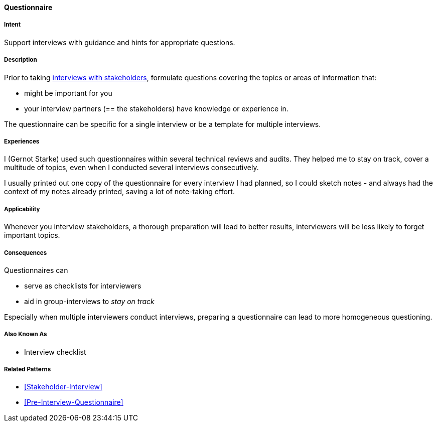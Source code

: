 [[Questionnaire]]

==== [pattern]#Questionnaire# 

===== Intent
Support interviews with guidance and hints for appropriate questions.


===== Description
Prior to taking <<Stakeholder-Interview, interviews with stakeholders>>,
formulate questions covering the topics or areas of information that:

* might be important for you 
* your interview partners (== the stakeholders) have knowledge or experience in.

The questionnaire can be specific for a single interview or be a template for multiple interviews.

===== Experiences

I (Gernot Starke) used such questionnaires within several technical reviews and audits. They helped me to stay on track, cover a multitude of topics, even when I conducted several interviews consecutively.

I usually printed out one copy of the questionnaire for every interview I had planned, so I could sketch notes - and always had the context of my notes already printed, saving a lot of note-taking effort.

 

===== Applicability
Whenever you interview stakeholders, a thorough preparation will lead to better results, interviewers will be less likely to forget important topics.


===== Consequences

Questionnaires can

* serve as checklists for interviewers 
* aid in group-interviews to _stay on track_


Especially when multiple interviewers conduct interviews, preparing a questionnaire can lead to more homogeneous questioning.



===== Also Known As
* Interview checklist


===== Related Patterns
* <<Stakeholder-Interview>>
* <<Pre-Interview-Questionnaire>>

